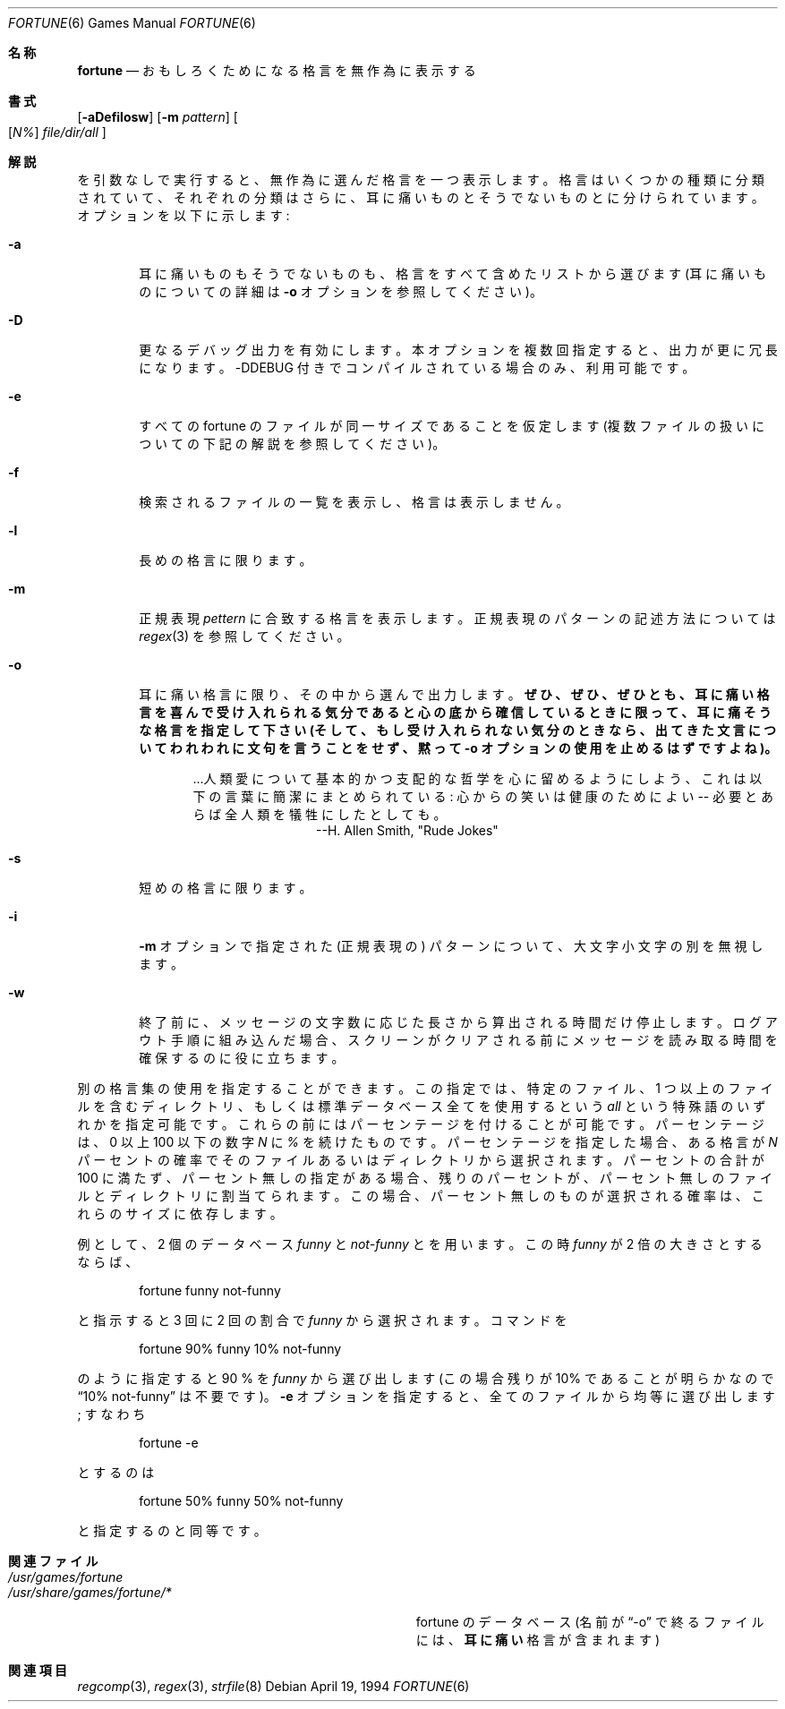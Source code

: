 .\" Copyright (c) 1985, 1991, 1993
.\"	The Regents of the University of California.  All rights reserved.
.\"
.\" This code is derived from software contributed to Berkeley by
.\" Ken Arnold.
.\"
.\" Redistribution and use in source and binary forms, with or without
.\" modification, are permitted provided that the following conditions
.\" are met:
.\" 1. Redistributions of source code must retain the above copyright
.\"    notice, this list of conditions and the following disclaimer.
.\" 2. Redistributions in binary form must reproduce the above copyright
.\"    notice, this list of conditions and the following disclaimer in the
.\"    documentation and/or other materials provided with the distribution.
.\" 3. All advertising materials mentioning features or use of this software
.\"    must display the following acknowledgement:
.\"	This product includes software developed by the University of
.\"	California, Berkeley and its contributors.
.\" 4. Neither the name of the University nor the names of its contributors
.\"    may be used to endorse or promote products derived from this software
.\"    without specific prior written permission.
.\"
.\" THIS SOFTWARE IS PROVIDED BY THE REGENTS AND CONTRIBUTORS ``AS IS'' AND
.\" ANY EXPRESS OR IMPLIED WARRANTIES, INCLUDING, BUT NOT LIMITED TO, THE
.\" IMPLIED WARRANTIES OF MERCHANTABILITY AND FITNESS FOR A PARTICULAR PURPOSE
.\" ARE DISCLAIMED.  IN NO EVENT SHALL THE REGENTS OR CONTRIBUTORS BE LIABLE
.\" FOR ANY DIRECT, INDIRECT, INCIDENTAL, SPECIAL, EXEMPLARY, OR CONSEQUENTIAL
.\" DAMAGES (INCLUDING, BUT NOT LIMITED TO, PROCUREMENT OF SUBSTITUTE GOODS
.\" OR SERVICES; LOSS OF USE, DATA, OR PROFITS; OR BUSINESS INTERRUPTION)
.\" HOWEVER CAUSED AND ON ANY THEORY OF LIABILITY, WHETHER IN CONTRACT, STRICT
.\" LIABILITY, OR TORT (INCLUDING NEGLIGENCE OR OTHERWISE) ARISING IN ANY WAY
.\" OUT OF THE USE OF THIS SOFTWARE, EVEN IF ADVISED OF THE POSSIBILITY OF
.\" SUCH DAMAGE.
.\"
.\"	@(#)fortune.6	8.3 (Berkeley) 4/19/94
.\" %FreeBSD: src/games/fortune/fortune/fortune.6,v 1.9.2.5 2001/08/16 10:08:22 ru Exp %
.\" $FreeBSD: doc/ja_JP.eucJP/man/man6/fortune.6,v 1.12 2001/07/29 05:15:24 horikawa Exp $
.\"
.\" 以下は Linux JM のクレジット
.\" Japanese Version Copyright (c) 1997,1998 MAEHARA Kohichi
.\" Japanese Version Copyright (c) 1997,1998 HANAYAKA Sinya
.\"         all rights reserved.
.\" Translated Tue Feb 10 00:00:00 JST 1998
.\"         by HANATAKA Sinya <hanataka@abyss.rim.or.jp>
.\"         by MAEHARA Kohichi <maeharak@kw.netlaputa.ne.jp>
.\"
.\"
.Dd April 19, 1994
.Dt FORTUNE 6
.Os
.Sh 名称
.Nm fortune
.Nd "おもしろくためになる格言を無作為に表示する"
.Sh 書式
.Op Fl aDefilosw
.Op Fl m Ar pattern
.Oo
.Op Ar \&N%
.Ar file/dir/all
.Oc
.Sh 解説
.Nm
を引数なしで実行すると、無作為に選んだ格言を一つ表示します。
格言はいくつかの種類に分類されていて、それぞれの分類はさらに、
耳に痛いものとそうでないものとに分けられています。
オプションを以下に示します:
.Bl -tag -width flag
.It Fl a
耳に痛いものもそうでないものも、格言をすべて含めた
リストから選びます (耳に痛いものについての詳細は
.Fl o
オプションを参照してください)。
.It Fl D
更なるデバッグ出力を有効にします。
本オプションを複数回指定すると、出力が更に冗長になります。
-DDEBUG 付きでコンパイルされている場合のみ、利用可能です。
.It Fl e
すべての fortune のファイルが同一サイズであることを仮定します
(複数ファイルの扱いについての下記の解説を参照してください)。
.It Fl f
検索されるファイルの一覧を表示し、格言は表示しません。
.It Fl l
長めの格言に限ります。
.It Fl m
正規表現
.Ar pettern
に合致する格言を表示します。
正規表現のパターンの記述方法については
.Xr regex 3
を参照してください。
.It Fl o
耳に痛い格言に限り、
その中から選んで出力します。
.Bf -symbolic
ぜひ、ぜひ、ぜひとも、
耳に痛い格言を喜んで
受け入れられる気分であると心の底から確信しているときに限って、
耳に痛そうな格言を指定して下さい (そして、
もし受け入れられない気分のときなら、出てきた文言についてわれわれに
文句を言うことをせず、黙って
.Fl o
オプションの使用を止めるはずですよね)。
.Ef
.Bd -ragged -offset indent
\&...人類愛について基本的かつ支配的な哲学を心に留めるよう
にしよう、これは以下の言葉に簡潔にまとめられている:
心からの笑いは健康のためによい -- 必要とあらば全人類を
犠牲にしたとしても。
.Bd -ragged -offset indent-two -compact
--H. Allen Smith, "Rude Jokes"
.Ed
.Ed
.It Fl s
短めの格言に限ります。
.It Fl i
.Fl m
オプションで指定された (正規表現の) パターンについて、
大文字小文字の別を無視します。
.It Fl w
終了前に、メッセージの文字数に応じた長さから算出される時間だけ停止します。
ログアウト手順に組み込んだ場合、
スクリーンがクリアされる前に
メッセージを読み取る時間を確保するのに役に立ちます。
.El
.Pp
別の格言集の使用を指定することができます。この指定では、
特定のファイル、1 つ以上のファイルを含むディレクトリ、
もしくは標準データベース全てを使用するという
.Em all
という特殊語のいずれかを指定可能です。
これらの前にはパーセンテージを付けることが可能です。
パーセンテージは、0 以上 100 以下の数字
.Ar N
に
.Ar %
を続けたものです。
パーセンテージを指定した場合、ある格言が
.Ar N
パーセントの確率でそのファイルあるいはディレクトリから選択されます。
パーセントの合計が 100 に満たず、パーセント無しの指定がある場合、
残りのパーセントが、パーセント無しのファイルとディレクトリに割当てられます。
この場合、パーセント無しのものが選択される確率は、これらのサイズに依存します。
.Pp
例として、2 個のデータベース
.Em funny
と
.Em not-funny
とを用います。この時
.Em funny
が 2 倍の大きさとするならば、
.Bd -literal -offset indent
fortune funny not-funny
.Ed
.Pp
と指示すると 3 回に 2 回の割合で
.Em funny
から選択されます。
コマンドを
.Bd -literal -offset indent
fortune 90% funny 10% not-funny
.Ed
.Pp
のように指定すると 90 % を
.Em funny
から選び出します
(この場合残りが 10% であることが明らかなので
.Dq 10% not-funny
は不要です)。
.Fl e
オプションを指定すると、全てのファイルから均等に選び出します;
すなわち
.Bd -literal -offset indent
fortune \-e
.Ed
.Pp
とするのは
.Bd -literal -offset indent
fortune 50% funny 50% not-funny
.Ed
.Pp
と指定するのと同等です。
.Sh 関連ファイル
.Bl -tag -width Pa -compact
.It Pa /usr/games/fortune
.Pp
.It Pa /usr/share/games/fortune/*
fortune のデータベース (名前が
.Dq -o
で終るファイルには、
.Bf -symbolic
耳に痛い
.Ef
格言が含まれます)
.El
.Sh 関連項目
.Xr regcomp 3 ,
.Xr regex 3 ,
.Xr strfile 8
.\" Amended by kuma, based on fortune.6,v 1.2 1998/02/24 14:51:07 horikawa Stab
.\"ZZZ: 3.0-RELEASE complianted by N. Kumagai, 99-1-16
